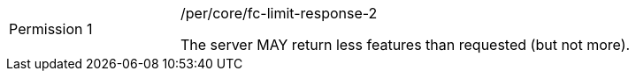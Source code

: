 [width="90%",cols="2,6a"]
|===
|Permission {counter:per-id} |/per/core/fc-limit-response-2 +

The server MAY return less features than requested (but not more).
|===
